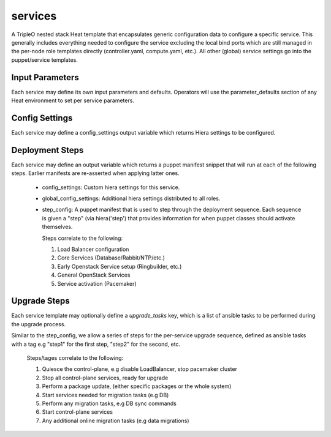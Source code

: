 ========
services
========

A TripleO nested stack Heat template that encapsulates generic configuration
data to configure a specific service. This generally includes everything
needed to configure the service excluding the local bind ports which
are still managed in the per-node role templates directly (controller.yaml,
compute.yaml, etc.). All other (global) service settings go into
the puppet/service templates.

Input Parameters
----------------

Each service may define its own input parameters and defaults.
Operators will use the parameter_defaults section of any Heat
environment to set per service parameters.

Config Settings
---------------

Each service may define a config_settings output variable which returns
Hiera settings to be configured.

Deployment Steps
----------------

Each service may define an output variable which returns a puppet manifest
snippet that will run at each of the following steps. Earlier manifests
are re-asserted when applying latter ones.

 * config_settings: Custom hiera settings for this service.

 * global_config_settings: Additional hiera settings distributed to all roles.

 * step_config: A puppet manifest that is used to step through the deployment
   sequence. Each sequence is given a "step" (via hiera('step') that provides
   information for when puppet classes should activate themselves.

   Steps correlate to the following:

   1) Load Balancer configuration

   2) Core Services (Database/Rabbit/NTP/etc.)

   3) Early Openstack Service setup (Ringbuilder, etc.)

   4) General OpenStack Services

   5) Service activation (Pacemaker)

Upgrade Steps
-------------

Each service template may optionally define a `upgrade_tasks` key, which is a
list of ansible tasks to be performed during the upgrade process.

Similar to the step_config, we allow a series of steps for the per-service
upgrade sequence, defined as ansible tasks with a tag e.g "step1" for the first
step, "step2" for the second, etc.

   Steps/tages correlate to the following:

   1) Quiesce the control-plane, e.g disable LoadBalancer, stop pacemaker cluster

   2) Stop all control-plane services, ready for upgrade

   3) Perform a package update, (either specific packages or the whole system)

   4) Start services needed for migration tasks (e.g DB)

   5) Perform any migration tasks, e.g DB sync commands

   6) Start control-plane services

   7) Any additional online migration tasks (e.g data migrations)
